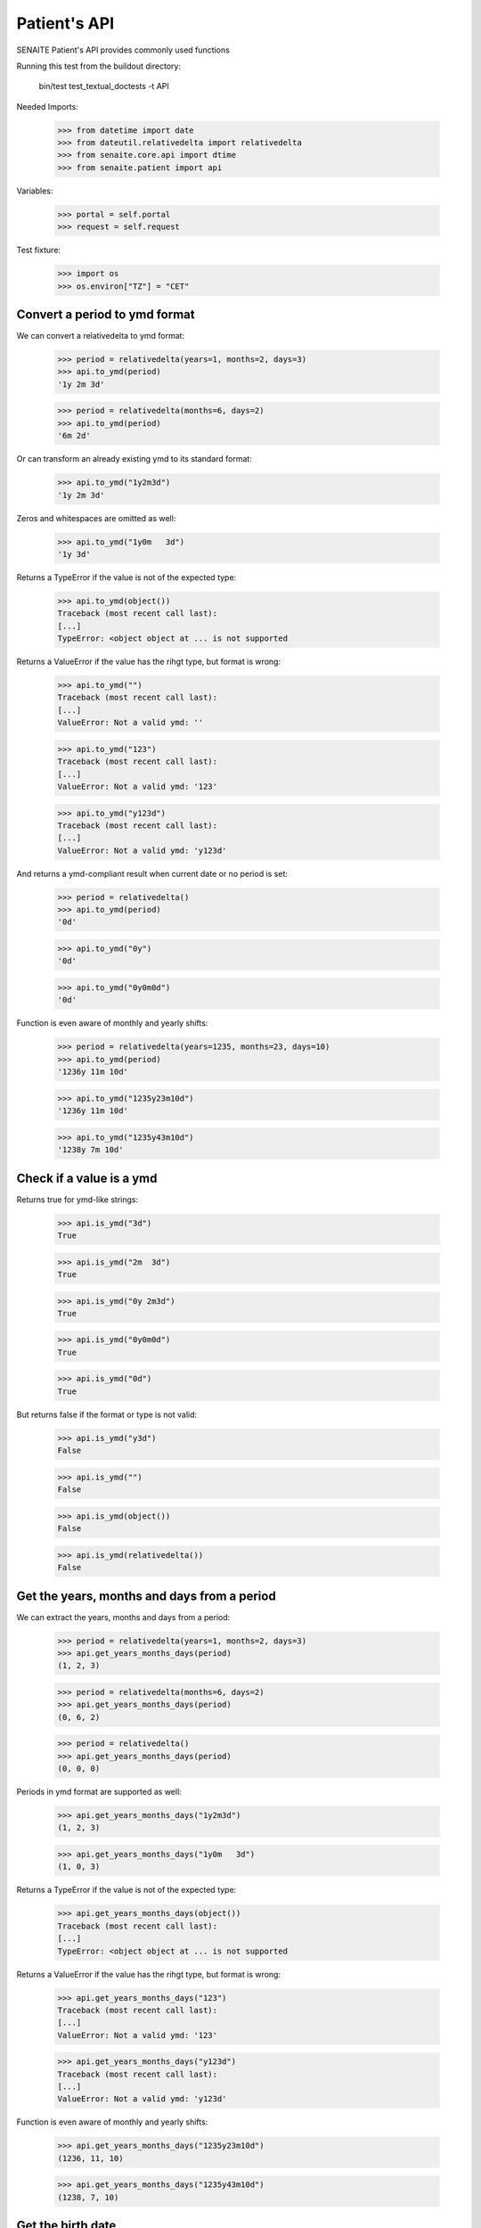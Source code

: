 Patient's API
-------------

SENAITE Patient's API provides commonly used functions

Running this test from the buildout directory:

    bin/test test_textual_doctests -t API

Needed Imports:

    >>> from datetime import date
    >>> from dateutil.relativedelta import relativedelta
    >>> from senaite.core.api import dtime
    >>> from senaite.patient import api

Variables:

    >>> portal = self.portal
    >>> request = self.request


Test fixture:

    >>> import os
    >>> os.environ["TZ"] = "CET"


Convert a period to ymd format
..............................

We can convert a relativedelta to ymd format:

    >>> period = relativedelta(years=1, months=2, days=3)
    >>> api.to_ymd(period)
    '1y 2m 3d'

    >>> period = relativedelta(months=6, days=2)
    >>> api.to_ymd(period)
    '6m 2d'

Or can transform an already existing ymd to its standard format:

    >>> api.to_ymd("1y2m3d")
    '1y 2m 3d'

Zeros and whitespaces are omitted as well:

    >>> api.to_ymd("1y0m   3d")
    '1y 3d'

Returns a TypeError if the value is not of the expected type:

    >>> api.to_ymd(object())
    Traceback (most recent call last):
    [...]
    TypeError: <object object at ... is not supported

Returns a ValueError if the value has the rihgt type, but format is wrong:

    >>> api.to_ymd("")
    Traceback (most recent call last):
    [...]
    ValueError: Not a valid ymd: ''

    >>> api.to_ymd("123")
    Traceback (most recent call last):
    [...]
    ValueError: Not a valid ymd: '123'

    >>> api.to_ymd("y123d")
    Traceback (most recent call last):
    [...]
    ValueError: Not a valid ymd: 'y123d'

And returns a ymd-compliant result when current date or no period is set:

    >>> period = relativedelta()
    >>> api.to_ymd(period)
    '0d'

    >>> api.to_ymd("0y")
    '0d'

    >>> api.to_ymd("0y0m0d")
    '0d'

Function is even aware of monthly and yearly shifts:

    >>> period = relativedelta(years=1235, months=23, days=10)
    >>> api.to_ymd(period)
    '1236y 11m 10d'

    >>> api.to_ymd("1235y23m10d")
    '1236y 11m 10d'

    >>> api.to_ymd("1235y43m10d")
    '1238y 7m 10d'


Check if a value is a ymd
.........................

Returns true for ymd-like strings:

    >>> api.is_ymd("3d")
    True

    >>> api.is_ymd("2m  3d")
    True

    >>> api.is_ymd("0y 2m3d")
    True

    >>> api.is_ymd("0y0m0d")
    True

    >>> api.is_ymd("0d")
    True

But returns false if the format or type is not valid:

    >>> api.is_ymd("y3d")
    False

    >>> api.is_ymd("")
    False

    >>> api.is_ymd(object())
    False

    >>> api.is_ymd(relativedelta())
    False


Get the years, months and days from a period
............................................

We can extract the years, months and days from a period:

    >>> period = relativedelta(years=1, months=2, days=3)
    >>> api.get_years_months_days(period)
    (1, 2, 3)

    >>> period = relativedelta(months=6, days=2)
    >>> api.get_years_months_days(period)
    (0, 6, 2)

    >>> period = relativedelta()
    >>> api.get_years_months_days(period)
    (0, 0, 0)

Periods in ymd format are supported as well:

    >>> api.get_years_months_days("1y2m3d")
    (1, 2, 3)

    >>> api.get_years_months_days("1y0m   3d")
    (1, 0, 3)

Returns a TypeError if the value is not of the expected type:

    >>> api.get_years_months_days(object())
    Traceback (most recent call last):
    [...]
    TypeError: <object object at ... is not supported

Returns a ValueError if the value has the rihgt type, but format is wrong:

    >>> api.get_years_months_days("123")
    Traceback (most recent call last):
    [...]
    ValueError: Not a valid ymd: '123'

    >>> api.get_years_months_days("y123d")
    Traceback (most recent call last):
    [...]
    ValueError: Not a valid ymd: 'y123d'

Function is even aware of monthly and yearly shifts:

    >>> api.get_years_months_days("1235y23m10d")
    (1236, 11, 10)

    >>> api.get_years_months_days("1235y43m10d")
    (1238, 7, 10)


Get the birth date
..................

Having a period, the function returns the date when the event happened relative
to the current date:

    >>> dob = api.get_birth_date("10y1m1d")
    >>> expected = date.today() - relativedelta(years=10, months=1, days=1)
    >>> dtime.to_ansi(dob, False) == dtime.to_ansi(expected, False)
    True

We can also get the birth date having an age and the date when the age was
recorded:

    >>> delta = relativedelta(years=5, months=5)
    >>> on_date = date.today() - delta
    >>> dob = api.get_birth_date("10y1m1d", on_date=on_date)
    >>> expected = on_date - relativedelta(years=10, months=1, days=1)
    >>> dtime.to_ansi(dob, False) == dtime.to_ansi(expected, False)
    True


Get the age
...........

Having a birth date, we can get the age at a given date:

    >>> dob = dtime.to_dt("19791207")
    >>> api.get_age_ymd(dob, on_date="20230518")
    '43y 5m 11d'

If we don't provide an `on_date`, system uses current date:

    >>> ymd = api.get_age_ymd(dob)
    >>> ymd == api.get_age_ymd(dob, on_date=date.today())
    True
